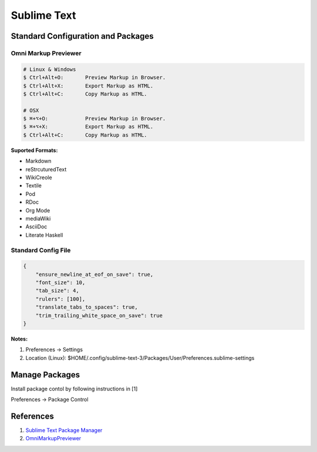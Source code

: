 .. _GGedzC6TsD:

=======================================
Sublime Text
=======================================

Standard Configuration and Packages
=======================================

Omni Markup Previewer
---------------------------------------

.. code-block:: console

    # Linux & Windows
    $ Ctrl+Alt+O:       Preview Markup in Browser.
    $ Ctrl+Alt+X:       Export Markup as HTML.
    $ Ctrl+Alt+C:       Copy Markup as HTML.

    # OSX
    $ ⌘+⌥+O:            Preview Markup in Browser.
    $ ⌘+⌥+X:            Export Markup as HTML.
    $ Ctrl+Alt+C:       Copy Markup as HTML.

**Suported Formats:**

- Markdown
- reStrcuturedText
- WikiCreole
- Textile
- Pod
- RDoc
- Org Mode
- mediaWiki
- AsciiDoc
- Literate Haskell


Standard Config File
---------------------------------------

.. code-block:: json

    {
        "ensure_newline_at_eof_on_save": true,
        "font_size": 10,
        "tab_size": 4,
        "rulers": [100],
        "translate_tabs_to_spaces": true,
        "trim_trailing_white_space_on_save": true
    }

**Notes:**

#. Preferences -> Settings
#. Location (Linux): $HOME/.config/sublime-text-3/Packages/User/Preferences.sublime-settings


Manage Packages
=======================================

Install package contol by following instructions in [1]

Preferences -> Package Control


References
=======================================

#. `Sublime Text Package Manager <https://packagecontrol.io/>`_
#. `OmniMarkupPreviewer <https://github.com/timonwong/OmniMarkupPreviewer>`_
